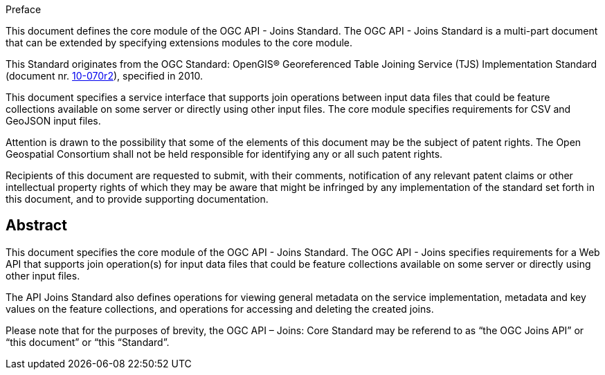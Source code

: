 .Preface

This document defines the core module of the OGC API - Joins Standard. The OGC API - Joins Standard is a multi-part document that can be extended by specifying extensions modules to the core module.

This Standard originates from the OGC Standard: OpenGIS® Georeferenced Table Joining Service (TJS) Implementation Standard (document nr. <<OGC10-070r2,10-070r2>>), specified in 2010.

This document specifies a service interface that supports join operations between input data files that could be feature collections available on some server or directly using other input files. The core module specifies requirements for CSV and GeoJSON input files.

////
*OGC Declaration*
////

Attention is drawn to the possibility that some of the elements of this document may be the subject of patent rights. The Open Geospatial Consortium shall not be held responsible for identifying any or all such patent rights.

Recipients of this document are requested to submit, with their comments, notification of any relevant patent claims or other intellectual property rights of which they may be aware that might be infringed by any implementation of the standard set forth in this document, and to provide supporting documentation.

////
NOTE: Uncomment ISO section if necessary

*ISO Declaration*

ISO (the International Organization for Standardization) is a worldwide federation of national standards bodies (ISO member bodies). The work of preparing International Standards is normally carried out through ISO technical committees. Each member body interested in a subject for which a technical committee has been established has the right to be represented on that committee. International organizations, governmental and non-governmental, in liaison with ISO, also take part in the work. ISO collaborates closely with the International Electrotechnical Commission (IEC) on all matters of electrotechnical standardization.

International Standards are drafted in accordance with the rules given in the ISO/IEC Directives, Part 2.

The main task of technical committees is to prepare International Standards. Draft International Standards adopted by the technical committees are circulated to the member bodies for voting. Publication as an International Standard requires approval by at least 75 % of the member bodies casting a vote.

Attention is drawn to the possibility that some of the elements of this document may be the subject of patent rights. ISO shall not be held responsible for identifying any or all such patent rights.
////

[abstract]
== Abstract

This document specifies the core module of the OGC API - Joins Standard. The OGC API - Joins specifies requirements for a Web API that supports join operation(s) for input data files that could be feature collections available on some server or directly using other input files. 

The API Joins Standard also defines operations for viewing general metadata on the service implementation, metadata and key values on the feature collections, and operations for accessing and deleting the created joins.

Please note that for the purposes of brevity, the OGC API – Joins: Core Standard may be referend to as “the OGC Joins API” or “this document” or “this “Standard”.